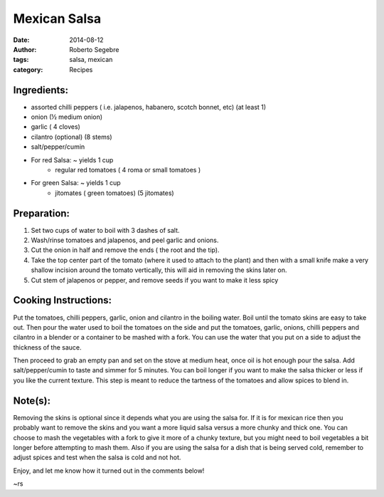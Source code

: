 Mexican Salsa
#######################

:date: 2014-08-12
:author: Roberto Segebre
:tags: salsa, mexican
:category: Recipes

Ingredients:
===============
* assorted chilli peppers ( i.e. jalapenos, habanero, scotch bonnet, etc) (at least 1)
* onion (½ medium onion)
* garlic ( 4 cloves)
* cilantro (optional) (8 stems)
* salt/pepper/cumin
* For red Salsa: ~ yields 1 cup
    - regular red tomatoes ( 4 roma or small tomatoes )
* For green Salsa: ~ yields 1 cup
    - jitomates ( green tomatoes) (5 jitomates)

Preparation:
=============
1. Set two cups of water to boil with 3 dashes of salt.
2. Wash/rinse tomatoes and jalapenos, and peel garlic and onions.
3. Cut the onion in half and remove the ends ( the root and the tip).
4. Take the top center part of the tomato (where it used to attach to the plant) and then with a small knife make a very shallow incision around the tomato vertically, this will aid in removing the skins later on.
5. Cut stem of jalapenos or pepper, and remove seeds if you want to make it less spicy

Cooking Instructions:
=====================
Put the tomatoes, chilli peppers, garlic, onion and cilantro in the boiling water. Boil until the tomato skins are easy to take out. Then pour the water used to boil the tomatoes on the side and put the tomatoes, garlic, onions, chilli peppers and cilantro in a blender or a container to be mashed with a fork. You can use the water that you put on a side to adjust the thickness of the sauce. 

Then proceed to grab an empty pan and set on the stove at medium heat, once oil is hot enough pour the salsa. Add salt/pepper/cumin to taste and simmer for 5 minutes. You can boil longer if you want to make the salsa thicker or less if you like the current texture. This step is meant to reduce the tartness of the tomatoes and allow spices to blend in.

Note(s):
=========
Removing the skins is optional since it depends what you are using the salsa for. If it is for mexican rice then you probably want to remove the skins and you want a more liquid salsa versus a more chunky and thick one. 
You can choose to mash the vegetables with a fork to give it more of a chunky texture, but you might need to boil vegetables a bit longer before attempting to mash them.
Also if you are using the salsa for a dish that is being served cold, remember to adjust spices and test when the salsa is cold and not hot.

Enjoy, and let me know how it turned out in the comments below!

~rs
